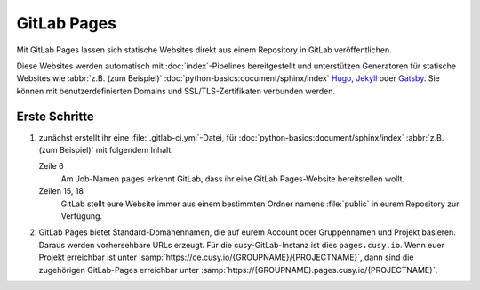 .. SPDX-FileCopyrightText: 2025 Veit Schiele
..
.. SPDX-License-Identifier: BSD-3-Clause

GitLab Pages
============

Mit GitLab Pages lassen sich statische Websites direkt aus einem Repository in
GitLab veröffentlichen.

Diese Websites werden automatisch mit :doc:`index`-Pipelines bereitgestellt und
unterstützen Generatoren für statische Websites wie :abbr:`z.B. (zum
Beispiel)` :doc:`python-basics:document/sphinx/index` `Hugo
<https://gohugo.io>`_, `Jekyll <https://jekyllrb.com>`_ oder `Gatsby
<https://www.gatsbyjs.com>`_. Sie können mit benutzerdefinierten Domains und
SSL/TLS-Zertifikaten verbunden werden.

Erste Schritte
--------------

#. zunächst erstellt ihr eine :file:`.gitlab-ci.yml`-Datei, für
   :doc:`python-basics:document/sphinx/index` :abbr:`z.B. (zum Beispiel)` mit
   folgendem Inhalt:

   .. code-block:: yaml
      :caption: gitlab-ci.yml
      :linenos:
      :emphasize-lines: 6, 15, 18

      image: python:latest

      stages:
        - deploy

      pages:
        stage: deploy
        rules:
          - if: $CI_COMMIT_REF_NAME == $CI_DEFAULT_BRANCH
        before_script:
          - python -m pip install furo sphinxext-opengraph sphinx-copybutton sphinx_inline_tabs
        script:
          - cd docs && make html
        after_script:
          - mv docs/_build/html/ ./public/
        artifacts:
          paths:
            - public

   Zeile 6
       Am Job-Namen ``pages`` erkennt GitLab, dass ihr eine GitLab Pages-Website
       bereitstellen wollt.
   Zeilen 15, 18
       GitLab stellt eure Website immer aus einem bestimmten Ordner namens
       :file:`public` in eurem Repository zur Verfügung.

#. GitLab Pages bietet Standard-Domänennamen, die auf eurem Account oder
   Gruppennamen und Projekt basieren. Daraus werden vorhersehbare URLs erzeugt.
   Für die cusy-GitLab-Instanz ist dies ``pages.cusy.io``. Wenn euer Projekt
   erreichbar ist unter :samp:`https://ce.cusy.io/{GROUPNAME}/{PROJECTNAME}`,
   dann sind die zugehörigen GitLab-Pages erreichbar unter
   :samp:`https://{GROUPNAME}.pages.cusy.io/{PROJECTNAME}`.

   .. seealso::
      GitLab Pages unterstützt auch benutzerdefinierte Domains. Weitere
      Informationen findet ihr unter `GitLab Pages custom domains
      <https://docs.gitlab.com/user/project/pages/custom_domains_ssl_tls_certification/>`_.
